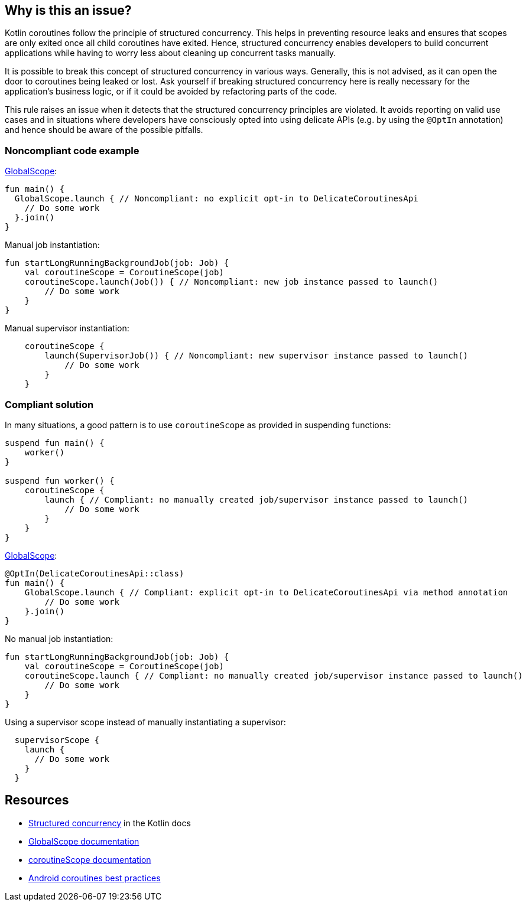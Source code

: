== Why is this an issue?

Kotlin coroutines follow the principle of structured concurrency. This helps in preventing resource leaks and ensures that scopes are only exited once all child coroutines have exited. Hence, structured concurrency enables developers to build concurrent applications while having to worry less about cleaning up concurrent tasks manually.

It is possible to break this concept of structured concurrency in various ways. Generally, this is not advised, as it can open the door to coroutines being leaked or lost. Ask yourself if breaking structured concurrency here is really necessary for the application's business logic, or if it could be avoided by refactoring parts of the code.

This rule raises an issue when it detects that the structured concurrency principles are violated. It avoids reporting on valid use cases and in situations where developers have consciously opted into using delicate APIs (e.g. by using the `@OptIn` annotation) and hence should be aware of the possible pitfalls.

=== Noncompliant code example
https://kotlin.github.io/kotlinx.coroutines/kotlinx-coroutines-core/kotlinx.coroutines/-global-scope/index.html[GlobalScope]:
[source,kotlin]
----
fun main() {
  GlobalScope.launch { // Noncompliant: no explicit opt-in to DelicateCoroutinesApi
    // Do some work
  }.join()
}
----

Manual job instantiation:
[source,kotlin]
----
fun startLongRunningBackgroundJob(job: Job) {
    val coroutineScope = CoroutineScope(job)
    coroutineScope.launch(Job()) { // Noncompliant: new job instance passed to launch()
        // Do some work
    }
}
----

Manual supervisor instantiation:
[source,kotlin]
----
    coroutineScope {
        launch(SupervisorJob()) { // Noncompliant: new supervisor instance passed to launch()
            // Do some work
        }
    }
----

=== Compliant solution
In many situations, a good pattern is to use `coroutineScope` as provided in suspending functions:
[source,kotlin]
----
suspend fun main() {
    worker()
}

suspend fun worker() {
    coroutineScope {
        launch { // Compliant: no manually created job/supervisor instance passed to launch()
            // Do some work
        }
    }
}
----

https://kotlin.github.io/kotlinx.coroutines/kotlinx-coroutines-core/kotlinx.coroutines/-global-scope/index.html[GlobalScope]:
[source,kotlin]
----
@OptIn(DelicateCoroutinesApi::class)
fun main() {
    GlobalScope.launch { // Compliant: explicit opt-in to DelicateCoroutinesApi via method annotation
        // Do some work
    }.join()
}
----

No manual job instantiation:
[source,kotlin]
----
fun startLongRunningBackgroundJob(job: Job) {
    val coroutineScope = CoroutineScope(job)
    coroutineScope.launch { // Compliant: no manually created job/supervisor instance passed to launch()
        // Do some work
    }
}
----

Using a supervisor scope instead of manually instantiating a supervisor:
[source,kotlin]
----
  supervisorScope {
    launch {
      // Do some work
    }
  }
----

== Resources

* https://kotlinlang.org/docs/coroutines-basics.html#structured-concurrency[Structured concurrency] in the Kotlin docs
* https://kotlin.github.io/kotlinx.coroutines/kotlinx-coroutines-core/kotlinx.coroutines/-global-scope/index.html[GlobalScope documentation]
* https://kotlin.github.io/kotlinx.coroutines/kotlinx-coroutines-core/kotlinx.coroutines/-coroutine-scope/index.html[coroutineScope documentation]
* https://developer.android.com/kotlin/coroutines/coroutines-best-practices[Android coroutines best practices]
